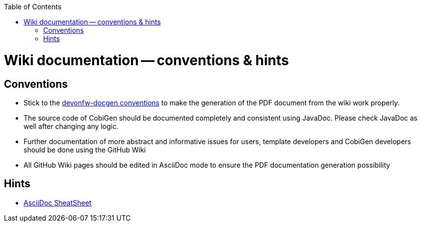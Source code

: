 :toc:
toc::[]

= Wiki documentation -- conventions & hints
== Conventions
* Stick to the https://github.com/oasp/oasp-docgen[devonfw-docgen conventions] to make the generation of the PDF document from the wiki work properly.
* The source code of CobiGen should be documented completely and consistent using JavaDoc. Please check JavaDoc as well after changing any logic.
* Further documentation of more abstract and informative issues for users, template developers and CobiGen developers should be done using the GitHub Wiki
 * All GitHub Wiki pages should be edited in AsciiDoc mode to ensure the PDF documentation generation possibility 

== Hints
* http://powerman.name/doc/asciidoc-compact[AsciiDoc SheatSheet]